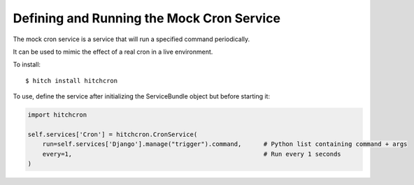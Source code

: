 Defining and Running the Mock Cron Service
==========================================

The mock cron service is a service that will run a specified command periodically.

It can be used to mimic the effect of a real cron in a live environment.

To install::

    $ hitch install hitchcron

To use, define the service after initializing the ServiceBundle object but before starting it:

.. code-block:: python

        import hitchcron

        self.services['Cron'] = hitchcron.CronService(
            run=self.services['Django'].manage("trigger").command,      # Python list containing command + args
            every=1,                                                    # Run every 1 seconds
        )

